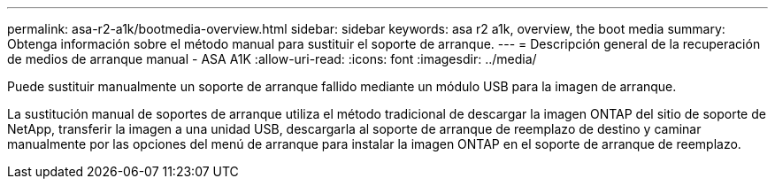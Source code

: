 ---
permalink: asa-r2-a1k/bootmedia-overview.html 
sidebar: sidebar 
keywords: asa r2 a1k, overview, the boot media 
summary: Obtenga información sobre el método manual para sustituir el soporte de arranque. 
---
= Descripción general de la recuperación de medios de arranque manual - ASA A1K
:allow-uri-read: 
:icons: font
:imagesdir: ../media/


[role="lead"]
Puede sustituir manualmente un soporte de arranque fallido mediante un módulo USB para la imagen de arranque.

La sustitución manual de soportes de arranque utiliza el método tradicional de descargar la imagen ONTAP del sitio de soporte de NetApp, transferir la imagen a una unidad USB, descargarla al soporte de arranque de reemplazo de destino y caminar manualmente por las opciones del menú de arranque para instalar la imagen ONTAP en el soporte de arranque de reemplazo.
